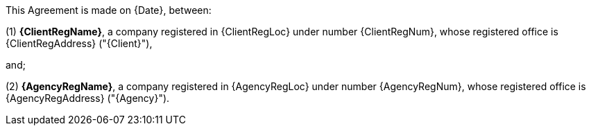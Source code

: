 --
This Agreement is made on {Date}, between:

(1) *{ClientRegName}*, a company registered in {ClientRegLoc} under number {ClientRegNum},
whose registered office is {ClientRegAddress} ("{Client}"),

and;

(2) *{AgencyRegName}*, a company registered in {AgencyRegLoc} under number {AgencyRegNum},
whose registered office is {AgencyRegAddress} ("{Agency}").
--
